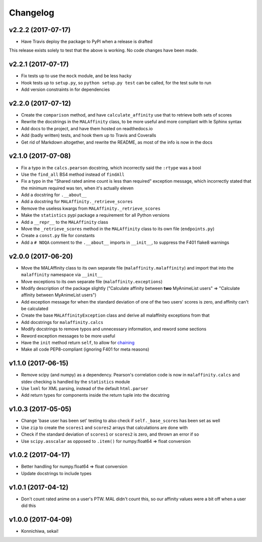Changelog
=========


v2.2.2 (2017-07-17)
-------------------

* Have Travis deploy the package to PyPI when a release is drafted

This release exists solely to test that the above is working.
No code changes have been made.


v2.2.1 (2017-07-17)
-------------------

* Fix tests up to use the ``mock`` module, and be less hacky
* Hook tests up to ``setup.py``, so ``python setup.py test`` can be called,
  for the test suite to run
* Add version constraints in for dependencies


v2.2.0 (2017-07-12)
-------------------

* Create the ``comparison`` method, and have ``calculate_affinity`` use that
  to retrieve both sets of scores
* Rewrite the docstrings in the ``MALAffinity`` class, to be more useful and
  more compliant with le Sphinx syntax
* Add docs to the project, and have them hosted on readthedocs.io
* Add (badly written) tests, and hook them up to Travis and Coveralls
* Get rid of Markdown altogether, and rewrite the README, as most of the info
  is now in the docs


v2.1.0 (2017-07-08)
-------------------

* Fix a typo in the ``calcs.pearson`` docstring, which incorrectly said
  the ``:rtype`` was a bool
* Use the ``find_all`` BS4 method instead of ``findAll``
* Fix a typo in the "Shared rated anime count is less than required" exception
  message, which incorrectly stated that the minimum required was ten, when it's
  actually eleven
* Add a docstring for ``.__about__``
* Add a docstring for ``MALAffinity._retrieve_scores``
* Remove the useless kwargs from ``MALAffinity._retrieve_scores``
* Make the ``statistics`` pypi package a requirement for all Python versions
* Add a ``__repr__`` to the ``MALAffinity`` class
* Move the ``_retrieve_scores`` method in the ``MALAffinity`` class
  to its own file (``endpoints.py``)
* Create a ``const.py`` file for constants
* Add a ``# NOQA`` comment to the ``.__about__`` imports in ``__init__``, to suppress
  the F401 flake8 warnings


v2.0.0 (2017-06-20)
-------------------

* Move the MALAffinity class to its own separate file (``malaffinity.malaffinity``)
  and import that into the ``malaffinity`` namespace via ``__init__``
* Move exceptions to its own separate file (``malaffinity.exceptions``)
* Modify description of the package slightly ("Calculate affinity between
  **two** MyAnimeList users" => "Calculate affinity between MyAnimeList users")
* Add exception message for when the standard deviation of one of the two users'
  scores is zero, and affinity can't be calculated
* Create the base ``MALAffinityException`` class and derive all malaffinity
  exceptions from that
* Add docstrings for ``malaffinity.calcs``
* Modify docstrings to remove typos and unnecessary information,
  and reword some sections
* Reword exception messages to be more useful
* Have the ``init`` method return ``self``, to allow for
  `chaining <https://en.wikipedia.org/wiki/Method_chaining>`__
* Make all code PEP8-compliant (ignoring F401 for meta reasons)


v1.1.0 (2017-06-15)
-------------------

* Remove scipy (and numpy) as a dependency. Pearson's correlation code is now in
  ``malaffinity.calcs`` and stdev checking is handled by the ``statistics`` module
* Use ``lxml`` for XML parsing, instead of the default ``html.parser``
* Add return types for components inside the return tuple into the docstring


v1.0.3 (2017-05-05)
-------------------

* Change 'base user has been set' testing to also check if ``self._base_scores``
  has been set as well
* Use ``zip`` to create the ``scores1`` and ``scores2`` arrays that calculations are done with
* Check if the standard deviation of ``scores1`` or ``scores2`` is zero,
  and thrown an error if so
* Use ``scipy.asscalar`` as opposed to ``.item()`` for numpy.float64 => float conversion


v1.0.2 (2017-04-17)
-------------------

* Better handling for numpy.float64 => float conversion
* Update docstrings to include types


v1.0.1 (2017-04-12)
-------------------

* Don't count rated anime on a user's PTW. MAL didn't count this,
  so our affinity values were a bit off when a user did this


v1.0.0 (2017-04-09)
-------------------
* Konnichiwa, sekai!
